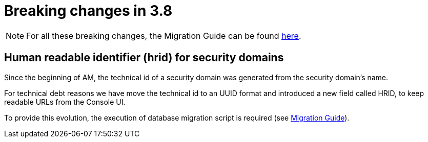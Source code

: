 = Breaking changes in 3.8
:page-sidebar: false

NOTE: For all these breaking changes, the Migration Guide can be found link:/am/current/am_installguide_migration.html[here].

== Human readable identifier (hrid) for security domains

Since the beginning of AM, the technical id of a security domain was generated from the security domain's name.

For technical debt reasons we have move the technical id to an UUID format and introduced a new field called HRID, to keep readable URLs from the Console UI.

To provide this evolution, the execution of database migration script is required (see link:/am/current/am_installguide_migration.html[Migration Guide]).
